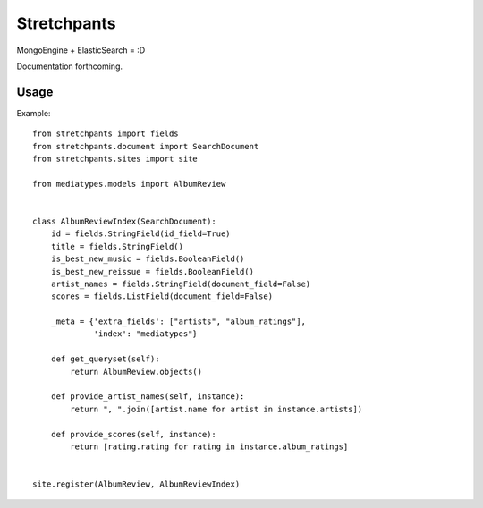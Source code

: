 Stretchpants
============

MongoEngine + ElasticSearch = :D

Documentation forthcoming.


Usage
-----

Example: ::

    from stretchpants import fields
    from stretchpants.document import SearchDocument
    from stretchpants.sites import site

    from mediatypes.models import AlbumReview


    class AlbumReviewIndex(SearchDocument):
        id = fields.StringField(id_field=True)
        title = fields.StringField()
        is_best_new_music = fields.BooleanField()
        is_best_new_reissue = fields.BooleanField()
        artist_names = fields.StringField(document_field=False)
        scores = fields.ListField(document_field=False)

        _meta = {'extra_fields': ["artists", "album_ratings"],
                 'index': "mediatypes"}

        def get_queryset(self):
            return AlbumReview.objects()

        def provide_artist_names(self, instance):
            return ", ".join([artist.name for artist in instance.artists])

        def provide_scores(self, instance):
            return [rating.rating for rating in instance.album_ratings]


    site.register(AlbumReview, AlbumReviewIndex)
    
